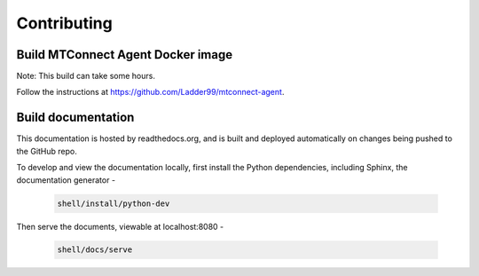 *************************
Contributing
*************************

Build MTConnect Agent Docker image
====================================

Note: This build can take some hours. 

Follow the instructions at https://github.com/Ladder99/mtconnect-agent. 


Build documentation
==================================

This documentation is hosted by readthedocs.org, and is built and deployed automatically on changes being pushed to the GitHub repo. 

To develop and view the documentation locally, first install the Python dependencies, including Sphinx, the documentation generator - 

   .. code:: console

      shell/install/python-dev

Then serve the documents, viewable at localhost:8080 -

   .. code:: console

      shell/docs/serve
